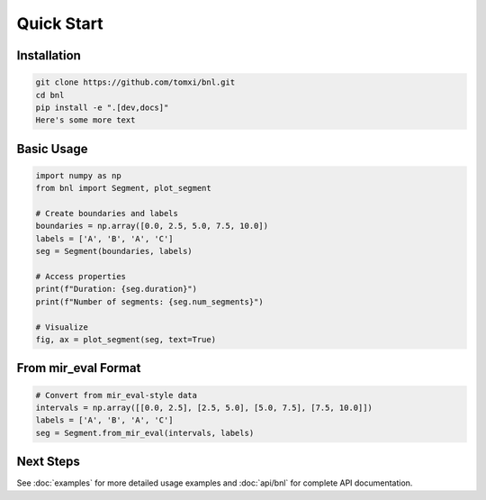 Quick Start
===========

Installation
------------

.. code-block:: bash

    git clone https://github.com/tomxi/bnl.git
    cd bnl
    pip install -e ".[dev,docs]"
    Here's some more text

Basic Usage
-----------

.. code-block:: python

    import numpy as np
    from bnl import Segment, plot_segment

    # Create boundaries and labels
    boundaries = np.array([0.0, 2.5, 5.0, 7.5, 10.0])
    labels = ['A', 'B', 'A', 'C']
    seg = Segment(boundaries, labels)

    # Access properties
    print(f"Duration: {seg.duration}")
    print(f"Number of segments: {seg.num_segments}")

    # Visualize
    fig, ax = plot_segment(seg, text=True)

From mir_eval Format
--------------------

.. code-block:: python

    # Convert from mir_eval-style data
    intervals = np.array([[0.0, 2.5], [2.5, 5.0], [5.0, 7.5], [7.5, 10.0]])
    labels = ['A', 'B', 'A', 'C']
    seg = Segment.from_mir_eval(intervals, labels)

Next Steps
----------

See :doc:`examples` for more detailed usage examples and :doc:`api/bnl` for complete API documentation. 